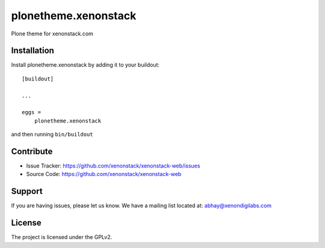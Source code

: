 .. This README is meant for consumption by humans and pypi. Pypi can render rst files so please do not use Sphinx features.
   If you want to learn more about writing documentation, please check out: http://docs.plone.org/about/documentation_styleguide_addons.html
   This text does not appear on pypi or github. It is a comment.

==============================================================================
plonetheme.xenonstack
==============================================================================

Plone theme for xenonstack.com



Installation
------------

Install plonetheme.xenonstack by adding it to your buildout::

    [buildout]

    ...

    eggs =
        plonetheme.xenonstack


and then running ``bin/buildout``


Contribute
----------

- Issue Tracker: https://github.com/xenonstack/xenonstack-web/issues
- Source Code: https://github.com/xenonstack/xenonstack-web


Support
-------

If you are having issues, please let us know.
We have a mailing list located at: abhay@xenondigilabs.com


License
-------

The project is licensed under the GPLv2.
